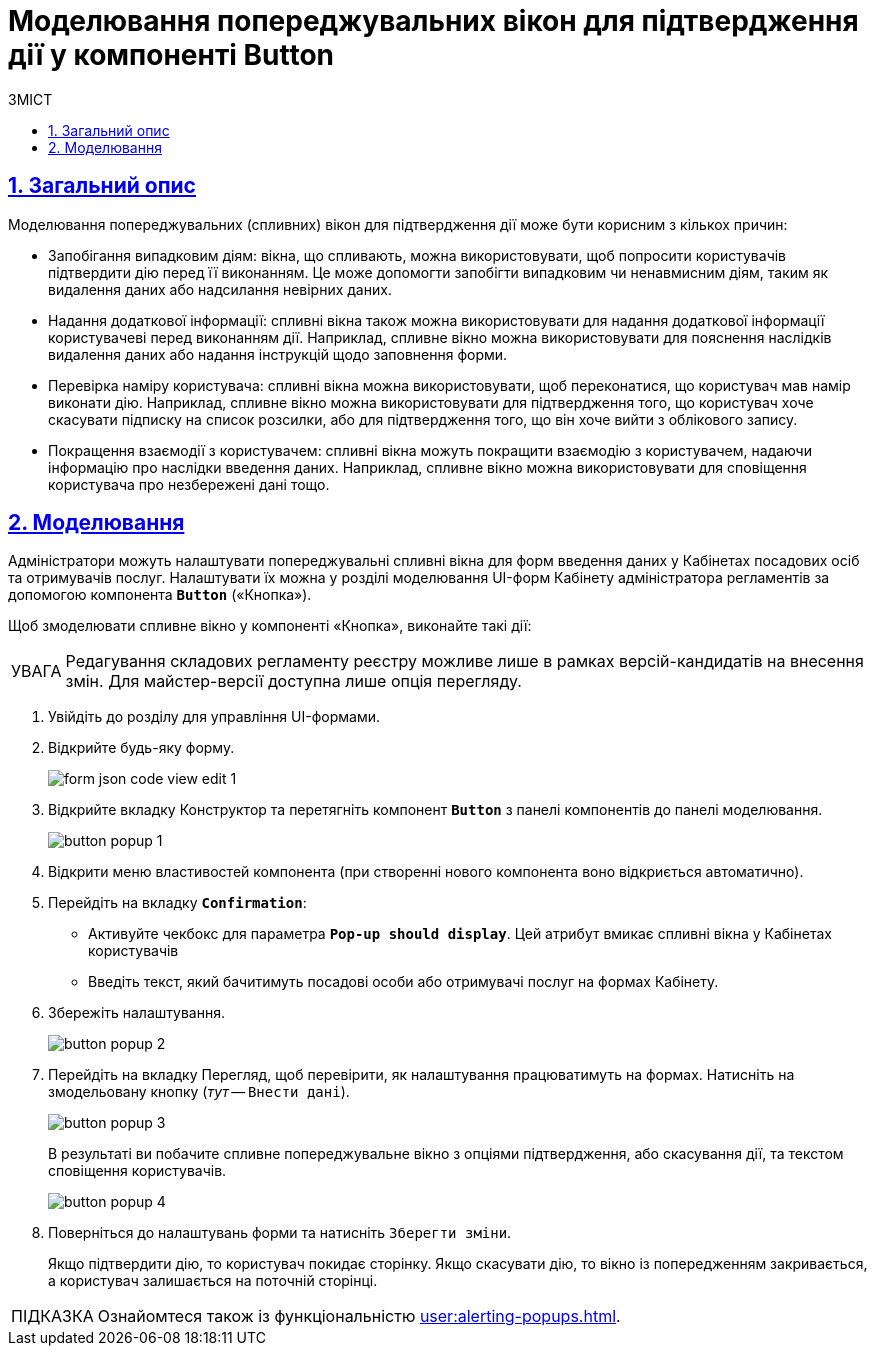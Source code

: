 :toc-title: ЗМІСТ
:toc: auto
:toclevels: 5
:experimental:
:important-caption:     ВАЖЛИВО
:note-caption:          ПРИМІТКА
:tip-caption:           ПІДКАЗКА
:warning-caption:       ПОПЕРЕДЖЕННЯ
:caution-caption:       УВАГА
:example-caption:           Приклад
:figure-caption:            Зображення
:table-caption:             Таблиця
:appendix-caption:          Додаток
:sectnums:
:sectnumlevels: 5
:sectanchors:
:sectlinks:
:partnums:

= Моделювання попереджувальних вікон для підтвердження дії у компоненті Button

== Загальний опис

Моделювання попереджувальних (спливних) вікон для підтвердження дії може бути корисним з кількох причин:

* [.underline]#Запобігання випадковим діям#: вікна, що спливають, можна використовувати, щоб попросити користувачів підтвердити дію перед її виконанням. Це може допомогти запобігти випадковим чи ненавмисним діям, таким як видалення даних або надсилання невірних даних.

* [.underline]#Надання додаткової інформації#: спливні вікна також можна використовувати для надання додаткової інформації користувачеві перед виконанням дії. Наприклад, спливне вікно можна використовувати для пояснення наслідків видалення даних або надання інструкцій щодо заповнення форми.

* [.underline]#Перевірка наміру користувача#: спливні вікна можна використовувати, щоб переконатися, що користувач мав намір виконати дію. Наприклад, спливне вікно можна використовувати для підтвердження того, що користувач хоче скасувати підписку на список розсилки, або для підтвердження того, що він хоче вийти з облікового запису.

* [.underline]#Покращення взаємодії з користувачем#: спливні вікна можуть покращити взаємодію з користувачем, надаючи інформацію про наслідки введення даних. Наприклад, спливне вікно можна використовувати для сповіщення користувача про незбережені дані тощо.

== Моделювання

Адміністратори можуть налаштувати попереджувальні спливні вікна для форм введення даних у Кабінетах посадових осіб та отримувачів послуг. Налаштувати їх можна у розділі моделювання UI-форм Кабінету адміністратора регламентів за допомогою компонента `*Button*` («Кнопка»).

Щоб змоделювати спливне вікно у компоненті «Кнопка», виконайте такі дії:

CAUTION: Редагування складових регламенту реєстру можливе лише в рамках версій-кандидатів на внесення змін. Для майстер-версії доступна лише опція перегляду.

. Увійдіть до розділу для управління UI-формами.

. Відкрийте будь-яку форму.
+
image:registry-admin/admin-portal/ui-forms/json-code/form-json-code-view-edit-1.png[]

. Відкрийте вкладку [.underline]#Конструктор# та перетягніть компонент `*Button*` з панелі компонентів до панелі моделювання.
+
image:bp-modeling/forms/components/button/popup/button-popup-1.png[]

. Відкрити меню властивостей компонента (при створенні нового компонента воно відкриється автоматично).
. Перейдіть на вкладку *`Confirmation`*:

* Активуйте чекбокс для параметра `*Pop-up should display*`. Цей атрибут вмикає спливні вікна у Кабінетах користувачів

* Введіть текст, який бачитимуть посадові особи або отримувачі послуг на формах Кабінету.

. Збережіть налаштування.
+
image:bp-modeling/forms/components/button/popup/button-popup-2.png[]

. Перейдіть на вкладку [.underline]#Перегляд#, щоб перевірити, як налаштування працюватимуть на формах. Натисніть на змодельовану кнопку (_тут_ -- kbd:[Внести дані]).
+
image:bp-modeling/forms/components/button/popup/button-popup-3.png[]
+
В результаті ви побачите спливне попереджувальне вікно з опціями підтвердження, або скасування дії, та текстом сповіщення користувачів.
+
image:bp-modeling/forms/components/button/popup/button-popup-4.png[]

. Поверніться до налаштувань форми та натисніть kbd:[Зберегти зміни].
+
Якщо підтвердити дію, то користувач покидає сторінку.
Якщо скасувати дію, то вікно із попередженням закривається, а користувач залишається на поточній сторінці.

[TIP]
====
Ознайомтеся також із функціональністю xref:user:alerting-popups.adoc[].
====